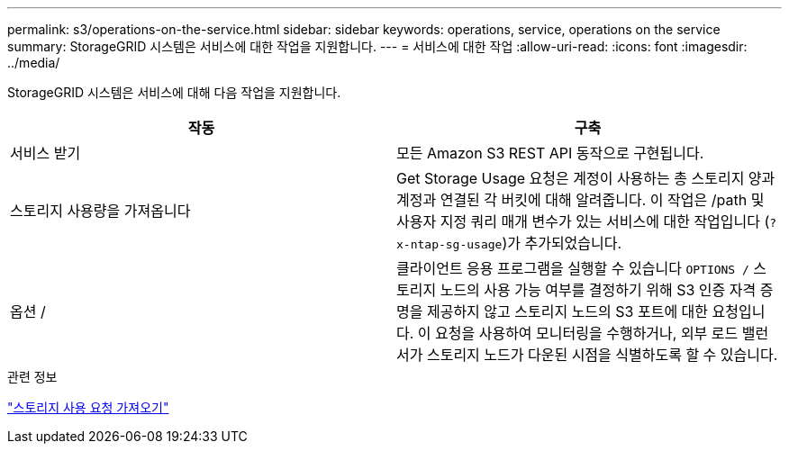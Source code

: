 ---
permalink: s3/operations-on-the-service.html 
sidebar: sidebar 
keywords: operations, service, operations on the service 
summary: StorageGRID 시스템은 서비스에 대한 작업을 지원합니다. 
---
= 서비스에 대한 작업
:allow-uri-read: 
:icons: font
:imagesdir: ../media/


[role="lead"]
StorageGRID 시스템은 서비스에 대해 다음 작업을 지원합니다.

|===
| 작동 | 구축 


 a| 
서비스 받기
 a| 
모든 Amazon S3 REST API 동작으로 구현됩니다.



 a| 
스토리지 사용량을 가져옵니다
 a| 
Get Storage Usage 요청은 계정이 사용하는 총 스토리지 양과 계정과 연결된 각 버킷에 대해 알려줍니다. 이 작업은 /path 및 사용자 지정 쿼리 매개 변수가 있는 서비스에 대한 작업입니다 (`?x-ntap-sg-usage`)가 추가되었습니다.



 a| 
옵션 /
 a| 
클라이언트 응용 프로그램을 실행할 수 있습니다 `OPTIONS /` 스토리지 노드의 사용 가능 여부를 결정하기 위해 S3 인증 자격 증명을 제공하지 않고 스토리지 노드의 S3 포트에 대한 요청입니다. 이 요청을 사용하여 모니터링을 수행하거나, 외부 로드 밸런서가 스토리지 노드가 다운된 시점을 식별하도록 할 수 있습니다.

|===
.관련 정보
link:storagegrid-s3-rest-api-operations.html["스토리지 사용 요청 가져오기"]

